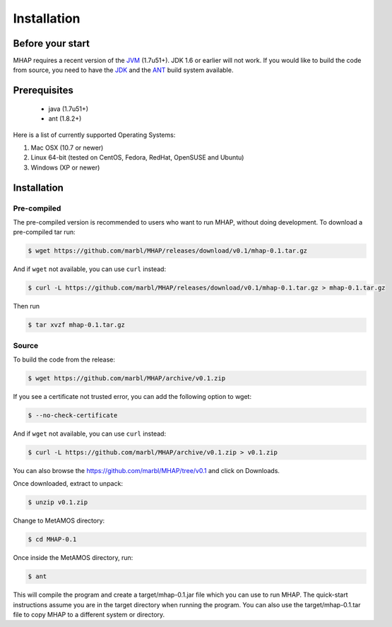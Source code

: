 ############
Installation
############

Before your start
=================
MHAP requires a recent version of the `JVM <http://www.oracle.com/technetwork/java/javase/downloads/jre7-downloads-1880261.html>`_ (1.7u51+). JDK 1.6 or earlier will not work. If you would like to build the code from source, you need to have the `JDK <http://www.oracle.com/technetwork/java/javase/downloads/jdk7-downloads-1880260.html>`_ and the `ANT <http://ant.apache.org/>`_ build system available.

Prerequisites
==============
    * java (1.7u51+)
    * ant (1.8.2+)

Here is a list of currently supported Operating Systems:

1. Mac OSX (10.7 or newer)
2. Linux 64-bit (tested on CentOS, Fedora, RedHat, OpenSUSE and Ubuntu)
3. Windows (XP or newer)

Installation
======================
Pre-compiled
-----------------

The pre-compiled version is recommended to users who want to run MHAP, without doing development. To download a pre-compiled tar run:

.. code-block:: bash

    $ wget https://github.com/marbl/MHAP/releases/download/v0.1/mhap-0.1.tar.gz

And if ``wget`` not available, you can use ``curl`` instead:

.. code-block:: bash

    $ curl -L https://github.com/marbl/MHAP/releases/download/v0.1/mhap-0.1.tar.gz > mhap-0.1.tar.gz

Then run

.. code-block:: bash

   $ tar xvzf mhap-0.1.tar.gz

Source
-----------------

To build the code from the release:

.. code-block:: bash

    $ wget https://github.com/marbl/MHAP/archive/v0.1.zip

If you see a certificate not trusted error, you can add the following option to wget:

.. code-block:: bash

    $ --no-check-certificate

And if ``wget`` not available, you can use ``curl`` instead:

.. code-block:: bash

    $ curl -L https://github.com/marbl/MHAP/archive/v0.1.zip > v0.1.zip

You can also browse the https://github.com/marbl/MHAP/tree/v0.1
and click on Downloads. 

Once downloaded, extract to unpack:

.. code-block:: bash

    $ unzip v0.1.zip

Change to MetAMOS directory:

.. code-block:: bash

    $ cd MHAP-0.1

Once inside the MetAMOS directory, run:

.. code-block:: bash

    $ ant

This will compile the program and create a target/mhap-0.1.jar file which you can use to run MHAP. The quick-start instructions assume you are in the target directory when running the program. You can also use the target/mhap-0.1.tar file to copy MHAP to a different system or directory. 
